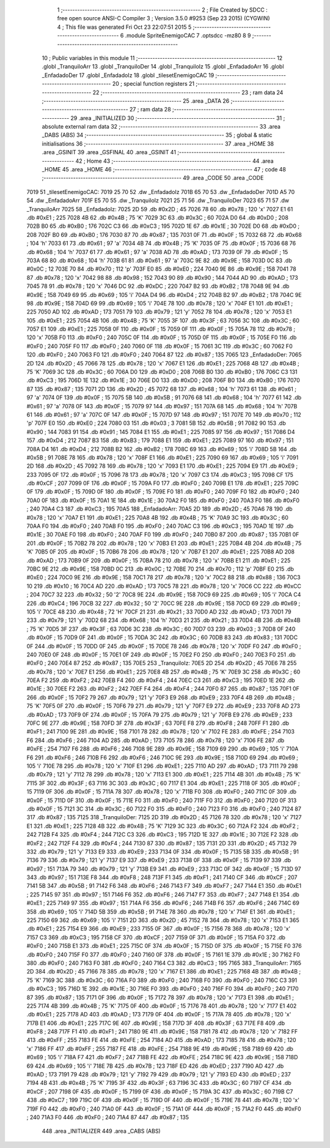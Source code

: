                               1 ;--------------------------------------------------------
                              2 ; File Created by SDCC : free open source ANSI-C Compiler
                              3 ; Version 3.5.0 #9253 (Sep 23 2015) (CYGWIN)
                              4 ; This file was generated Fri Oct 23 22:07:51 2015
                              5 ;--------------------------------------------------------
                              6 	.module SpriteEnemigoCAC
                              7 	.optsdcc -mz80
                              8 	
                              9 ;--------------------------------------------------------
                             10 ; Public variables in this module
                             11 ;--------------------------------------------------------
                             12 	.globl _TranquiloArr
                             13 	.globl _TranquiloDer
                             14 	.globl _TranquiloIz
                             15 	.globl _EnfadadoArr
                             16 	.globl _EnfadadoDer
                             17 	.globl _EnfadadoIz
                             18 	.globl _tilesetEnemigoCAC
                             19 ;--------------------------------------------------------
                             20 ; special function registers
                             21 ;--------------------------------------------------------
                             22 ;--------------------------------------------------------
                             23 ; ram data
                             24 ;--------------------------------------------------------
                             25 	.area _DATA
                             26 ;--------------------------------------------------------
                             27 ; ram data
                             28 ;--------------------------------------------------------
                             29 	.area _INITIALIZED
                             30 ;--------------------------------------------------------
                             31 ; absolute external ram data
                             32 ;--------------------------------------------------------
                             33 	.area _DABS (ABS)
                             34 ;--------------------------------------------------------
                             35 ; global & static initialisations
                             36 ;--------------------------------------------------------
                             37 	.area _HOME
                             38 	.area _GSINIT
                             39 	.area _GSFINAL
                             40 	.area _GSINIT
                             41 ;--------------------------------------------------------
                             42 ; Home
                             43 ;--------------------------------------------------------
                             44 	.area _HOME
                             45 	.area _HOME
                             46 ;--------------------------------------------------------
                             47 ; code
                             48 ;--------------------------------------------------------
                             49 	.area _CODE
                             50 	.area _CODE
   7019                      51 _tilesetEnemigoCAC:
   7019 25 70                52 	.dw _EnfadadoIz
   701B 65 70                53 	.dw _EnfadadoDer
   701D A5 70                54 	.dw _EnfadadoArr
   701F E5 70                55 	.dw _TranquiloIz
   7021 25 71                56 	.dw _TranquiloDer
   7023 65 71                57 	.dw _TranquiloArr
   7025                      58 _EnfadadoIz:
   7025 2D                   59 	.db #0x2D	; 45
   7026 78                   60 	.db #0x78	; 120	'x'
   7027 E1                   61 	.db #0xE1	; 225
   7028 4B                   62 	.db #0x4B	; 75	'K'
   7029 3C                   63 	.db #0x3C	; 60
   702A D0                   64 	.db #0xD0	; 208
   702B B0                   65 	.db #0xB0	; 176
   702C C3                   66 	.db #0xC3	; 195
   702D 1E                   67 	.db #0x1E	; 30
   702E D0                   68 	.db #0xD0	; 208
   702F B0                   69 	.db #0xB0	; 176
   7030 87                   70 	.db #0x87	; 135
   7031 0F                   71 	.db #0x0F	; 15
   7032 68                   72 	.db #0x68	; 104	'h'
   7033 61                   73 	.db #0x61	; 97	'a'
   7034 4B                   74 	.db #0x4B	; 75	'K'
   7035 0F                   75 	.db #0x0F	; 15
   7036 68                   76 	.db #0x68	; 104	'h'
   7037 61                   77 	.db #0x61	; 97	'a'
   7038 AD                   78 	.db #0xAD	; 173
   7039 0F                   79 	.db #0x0F	; 15
   703A 68                   80 	.db #0x68	; 104	'h'
   703B 61                   81 	.db #0x61	; 97	'a'
   703C 9E                   82 	.db #0x9E	; 158
   703D 0C                   83 	.db #0x0C	; 12
   703E 70                   84 	.db #0x70	; 112	'p'
   703F E0                   85 	.db #0xE0	; 224
   7040 9E                   86 	.db #0x9E	; 158
   7041 78                   87 	.db #0x78	; 120	'x'
   7042 98                   88 	.db #0x98	; 152
   7043 90                   89 	.db #0x90	; 144
   7044 AD                   90 	.db #0xAD	; 173
   7045 78                   91 	.db #0x78	; 120	'x'
   7046 DC                   92 	.db #0xDC	; 220
   7047 B2                   93 	.db #0xB2	; 178
   7048 9E                   94 	.db #0x9E	; 158
   7049 69                   95 	.db #0x69	; 105	'i'
   704A D4                   96 	.db #0xD4	; 212
   704B B2                   97 	.db #0xB2	; 178
   704C 9E                   98 	.db #0x9E	; 158
   704D 69                   99 	.db #0x69	; 105	'i'
   704E 78                  100 	.db #0x78	; 120	'x'
   704F E1                  101 	.db #0xE1	; 225
   7050 AD                  102 	.db #0xAD	; 173
   7051 79                  103 	.db #0x79	; 121	'y'
   7052 78                  104 	.db #0x78	; 120	'x'
   7053 E1                  105 	.db #0xE1	; 225
   7054 4B                  106 	.db #0x4B	; 75	'K'
   7055 3F                  107 	.db #0x3F	; 63
   7056 3C                  108 	.db #0x3C	; 60
   7057 E1                  109 	.db #0xE1	; 225
   7058 0F                  110 	.db #0x0F	; 15
   7059 0F                  111 	.db #0x0F	; 15
   705A 78                  112 	.db #0x78	; 120	'x'
   705B F0                  113 	.db #0xF0	; 240
   705C 0F                  114 	.db #0x0F	; 15
   705D 0F                  115 	.db #0x0F	; 15
   705E F0                  116 	.db #0xF0	; 240
   705F F0                  117 	.db #0xF0	; 240
   7060 0F                  118 	.db #0x0F	; 15
   7061 3C                  119 	.db #0x3C	; 60
   7062 F0                  120 	.db #0xF0	; 240
   7063 F0                  121 	.db #0xF0	; 240
   7064 87                  122 	.db #0x87	; 135
   7065                     123 _EnfadadoDer:
   7065 2D                  124 	.db #0x2D	; 45
   7066 78                  125 	.db #0x78	; 120	'x'
   7067 E1                  126 	.db #0xE1	; 225
   7068 4B                  127 	.db #0x4B	; 75	'K'
   7069 3C                  128 	.db #0x3C	; 60
   706A D0                  129 	.db #0xD0	; 208
   706B B0                  130 	.db #0xB0	; 176
   706C C3                  131 	.db #0xC3	; 195
   706D 1E                  132 	.db #0x1E	; 30
   706E D0                  133 	.db #0xD0	; 208
   706F B0                  134 	.db #0xB0	; 176
   7070 87                  135 	.db #0x87	; 135
   7071 2D                  136 	.db #0x2D	; 45
   7072 68                  137 	.db #0x68	; 104	'h'
   7073 61                  138 	.db #0x61	; 97	'a'
   7074 0F                  139 	.db #0x0F	; 15
   7075 5B                  140 	.db #0x5B	; 91
   7076 68                  141 	.db #0x68	; 104	'h'
   7077 61                  142 	.db #0x61	; 97	'a'
   7078 0F                  143 	.db #0x0F	; 15
   7079 97                  144 	.db #0x97	; 151
   707A 68                  145 	.db #0x68	; 104	'h'
   707B 61                  146 	.db #0x61	; 97	'a'
   707C 0F                  147 	.db #0x0F	; 15
   707D 97                  148 	.db #0x97	; 151
   707E 70                  149 	.db #0x70	; 112	'p'
   707F E0                  150 	.db #0xE0	; 224
   7080 03                  151 	.db #0x03	; 3
   7081 5B                  152 	.db #0x5B	; 91
   7082 90                  153 	.db #0x90	; 144
   7083 91                  154 	.db #0x91	; 145
   7084 E1                  155 	.db #0xE1	; 225
   7085 97                  156 	.db #0x97	; 151
   7086 D4                  157 	.db #0xD4	; 212
   7087 B3                  158 	.db #0xB3	; 179
   7088 E1                  159 	.db #0xE1	; 225
   7089 97                  160 	.db #0x97	; 151
   708A D4                  161 	.db #0xD4	; 212
   708B B2                  162 	.db #0xB2	; 178
   708C 69                  163 	.db #0x69	; 105	'i'
   708D 5B                  164 	.db #0x5B	; 91
   708E 78                  165 	.db #0x78	; 120	'x'
   708F E1                  166 	.db #0xE1	; 225
   7090 69                  167 	.db #0x69	; 105	'i'
   7091 2D                  168 	.db #0x2D	; 45
   7092 78                  169 	.db #0x78	; 120	'x'
   7093 E1                  170 	.db #0xE1	; 225
   7094 E9                  171 	.db #0xE9	; 233
   7095 0F                  172 	.db #0x0F	; 15
   7096 78                  173 	.db #0x78	; 120	'x'
   7097 C3                  174 	.db #0xC3	; 195
   7098 CF                  175 	.db #0xCF	; 207
   7099 0F                  176 	.db #0x0F	; 15
   709A F0                  177 	.db #0xF0	; 240
   709B E1                  178 	.db #0xE1	; 225
   709C 0F                  179 	.db #0x0F	; 15
   709D 0F                  180 	.db #0x0F	; 15
   709E F0                  181 	.db #0xF0	; 240
   709F F0                  182 	.db #0xF0	; 240
   70A0 0F                  183 	.db #0x0F	; 15
   70A1 1E                  184 	.db #0x1E	; 30
   70A2 F0                  185 	.db #0xF0	; 240
   70A3 F0                  186 	.db #0xF0	; 240
   70A4 C3                  187 	.db #0xC3	; 195
   70A5                     188 _EnfadadoArr:
   70A5 2D                  189 	.db #0x2D	; 45
   70A6 78                  190 	.db #0x78	; 120	'x'
   70A7 E1                  191 	.db #0xE1	; 225
   70A8 4B                  192 	.db #0x4B	; 75	'K'
   70A9 3C                  193 	.db #0x3C	; 60
   70AA F0                  194 	.db #0xF0	; 240
   70AB F0                  195 	.db #0xF0	; 240
   70AC C3                  196 	.db #0xC3	; 195
   70AD 1E                  197 	.db #0x1E	; 30
   70AE F0                  198 	.db #0xF0	; 240
   70AF F0                  199 	.db #0xF0	; 240
   70B0 87                  200 	.db #0x87	; 135
   70B1 0F                  201 	.db #0x0F	; 15
   70B2 78                  202 	.db #0x78	; 120	'x'
   70B3 E1                  203 	.db #0xE1	; 225
   70B4 4B                  204 	.db #0x4B	; 75	'K'
   70B5 0F                  205 	.db #0x0F	; 15
   70B6 78                  206 	.db #0x78	; 120	'x'
   70B7 E1                  207 	.db #0xE1	; 225
   70B8 AD                  208 	.db #0xAD	; 173
   70B9 0F                  209 	.db #0x0F	; 15
   70BA 78                  210 	.db #0x78	; 120	'x'
   70BB E1                  211 	.db #0xE1	; 225
   70BC 9E                  212 	.db #0x9E	; 158
   70BD 0C                  213 	.db #0x0C	; 12
   70BE 70                  214 	.db #0x70	; 112	'p'
   70BF E0                  215 	.db #0xE0	; 224
   70C0 9E                  216 	.db #0x9E	; 158
   70C1 78                  217 	.db #0x78	; 120	'x'
   70C2 88                  218 	.db #0x88	; 136
   70C3 10                  219 	.db #0x10	; 16
   70C4 AD                  220 	.db #0xAD	; 173
   70C5 78                  221 	.db #0x78	; 120	'x'
   70C6 CC                  222 	.db #0xCC	; 204
   70C7 32                  223 	.db #0x32	; 50	'2'
   70C8 9E                  224 	.db #0x9E	; 158
   70C9 69                  225 	.db #0x69	; 105	'i'
   70CA C4                  226 	.db #0xC4	; 196
   70CB 32                  227 	.db #0x32	; 50	'2'
   70CC 9E                  228 	.db #0x9E	; 158
   70CD 69                  229 	.db #0x69	; 105	'i'
   70CE 48                  230 	.db #0x48	; 72	'H'
   70CF 21                  231 	.db #0x21	; 33
   70D0 AD                  232 	.db #0xAD	; 173
   70D1 79                  233 	.db #0x79	; 121	'y'
   70D2 68                  234 	.db #0x68	; 104	'h'
   70D3 21                  235 	.db #0x21	; 33
   70D4 4B                  236 	.db #0x4B	; 75	'K'
   70D5 3F                  237 	.db #0x3F	; 63
   70D6 3C                  238 	.db #0x3C	; 60
   70D7 03                  239 	.db #0x03	; 3
   70D8 0F                  240 	.db #0x0F	; 15
   70D9 0F                  241 	.db #0x0F	; 15
   70DA 3C                  242 	.db #0x3C	; 60
   70DB 83                  243 	.db #0x83	; 131
   70DC 0F                  244 	.db #0x0F	; 15
   70DD 0F                  245 	.db #0x0F	; 15
   70DE 78                  246 	.db #0x78	; 120	'x'
   70DF F0                  247 	.db #0xF0	; 240
   70E0 0F                  248 	.db #0x0F	; 15
   70E1 0F                  249 	.db #0x0F	; 15
   70E2 F0                  250 	.db #0xF0	; 240
   70E3 F0                  251 	.db #0xF0	; 240
   70E4 87                  252 	.db #0x87	; 135
   70E5                     253 _TranquiloIz:
   70E5 2D                  254 	.db #0x2D	; 45
   70E6 78                  255 	.db #0x78	; 120	'x'
   70E7 E1                  256 	.db #0xE1	; 225
   70E8 4B                  257 	.db #0x4B	; 75	'K'
   70E9 3C                  258 	.db #0x3C	; 60
   70EA F2                  259 	.db #0xF2	; 242
   70EB F4                  260 	.db #0xF4	; 244
   70EC C3                  261 	.db #0xC3	; 195
   70ED 1E                  262 	.db #0x1E	; 30
   70EE F2                  263 	.db #0xF2	; 242
   70EF F4                  264 	.db #0xF4	; 244
   70F0 87                  265 	.db #0x87	; 135
   70F1 0F                  266 	.db #0x0F	; 15
   70F2 79                  267 	.db #0x79	; 121	'y'
   70F3 E9                  268 	.db #0xE9	; 233
   70F4 4B                  269 	.db #0x4B	; 75	'K'
   70F5 0F                  270 	.db #0x0F	; 15
   70F6 79                  271 	.db #0x79	; 121	'y'
   70F7 E9                  272 	.db #0xE9	; 233
   70F8 AD                  273 	.db #0xAD	; 173
   70F9 0F                  274 	.db #0x0F	; 15
   70FA 79                  275 	.db #0x79	; 121	'y'
   70FB E9                  276 	.db #0xE9	; 233
   70FC 9E                  277 	.db #0x9E	; 158
   70FD 3F                  278 	.db #0x3F	; 63
   70FE F8                  279 	.db #0xF8	; 248
   70FF F1                  280 	.db #0xF1	; 241
   7100 9E                  281 	.db #0x9E	; 158
   7101 78                  282 	.db #0x78	; 120	'x'
   7102 FE                  283 	.db #0xFE	; 254
   7103 F6                  284 	.db #0xF6	; 246
   7104 AD                  285 	.db #0xAD	; 173
   7105 78                  286 	.db #0x78	; 120	'x'
   7106 FE                  287 	.db #0xFE	; 254
   7107 F6                  288 	.db #0xF6	; 246
   7108 9E                  289 	.db #0x9E	; 158
   7109 69                  290 	.db #0x69	; 105	'i'
   710A F6                  291 	.db #0xF6	; 246
   710B F6                  292 	.db #0xF6	; 246
   710C 9E                  293 	.db #0x9E	; 158
   710D 69                  294 	.db #0x69	; 105	'i'
   710E 78                  295 	.db #0x78	; 120	'x'
   710F E1                  296 	.db #0xE1	; 225
   7110 AD                  297 	.db #0xAD	; 173
   7111 79                  298 	.db #0x79	; 121	'y'
   7112 78                  299 	.db #0x78	; 120	'x'
   7113 E1                  300 	.db #0xE1	; 225
   7114 4B                  301 	.db #0x4B	; 75	'K'
   7115 3F                  302 	.db #0x3F	; 63
   7116 3C                  303 	.db #0x3C	; 60
   7117 E1                  304 	.db #0xE1	; 225
   7118 0F                  305 	.db #0x0F	; 15
   7119 0F                  306 	.db #0x0F	; 15
   711A 78                  307 	.db #0x78	; 120	'x'
   711B F0                  308 	.db #0xF0	; 240
   711C 0F                  309 	.db #0x0F	; 15
   711D 0F                  310 	.db #0x0F	; 15
   711E F0                  311 	.db #0xF0	; 240
   711F F0                  312 	.db #0xF0	; 240
   7120 0F                  313 	.db #0x0F	; 15
   7121 3C                  314 	.db #0x3C	; 60
   7122 F0                  315 	.db #0xF0	; 240
   7123 F0                  316 	.db #0xF0	; 240
   7124 87                  317 	.db #0x87	; 135
   7125                     318 _TranquiloDer:
   7125 2D                  319 	.db #0x2D	; 45
   7126 78                  320 	.db #0x78	; 120	'x'
   7127 E1                  321 	.db #0xE1	; 225
   7128 4B                  322 	.db #0x4B	; 75	'K'
   7129 3C                  323 	.db #0x3C	; 60
   712A F2                  324 	.db #0xF2	; 242
   712B F4                  325 	.db #0xF4	; 244
   712C C3                  326 	.db #0xC3	; 195
   712D 1E                  327 	.db #0x1E	; 30
   712E F2                  328 	.db #0xF2	; 242
   712F F4                  329 	.db #0xF4	; 244
   7130 87                  330 	.db #0x87	; 135
   7131 2D                  331 	.db #0x2D	; 45
   7132 79                  332 	.db #0x79	; 121	'y'
   7133 E9                  333 	.db #0xE9	; 233
   7134 0F                  334 	.db #0x0F	; 15
   7135 5B                  335 	.db #0x5B	; 91
   7136 79                  336 	.db #0x79	; 121	'y'
   7137 E9                  337 	.db #0xE9	; 233
   7138 0F                  338 	.db #0x0F	; 15
   7139 97                  339 	.db #0x97	; 151
   713A 79                  340 	.db #0x79	; 121	'y'
   713B E9                  341 	.db #0xE9	; 233
   713C 0F                  342 	.db #0x0F	; 15
   713D 97                  343 	.db #0x97	; 151
   713E F8                  344 	.db #0xF8	; 248
   713F F1                  345 	.db #0xF1	; 241
   7140 CF                  346 	.db #0xCF	; 207
   7141 5B                  347 	.db #0x5B	; 91
   7142 F6                  348 	.db #0xF6	; 246
   7143 F7                  349 	.db #0xF7	; 247
   7144 E1                  350 	.db #0xE1	; 225
   7145 97                  351 	.db #0x97	; 151
   7146 F6                  352 	.db #0xF6	; 246
   7147 F7                  353 	.db #0xF7	; 247
   7148 E1                  354 	.db #0xE1	; 225
   7149 97                  355 	.db #0x97	; 151
   714A F6                  356 	.db #0xF6	; 246
   714B F6                  357 	.db #0xF6	; 246
   714C 69                  358 	.db #0x69	; 105	'i'
   714D 5B                  359 	.db #0x5B	; 91
   714E 78                  360 	.db #0x78	; 120	'x'
   714F E1                  361 	.db #0xE1	; 225
   7150 69                  362 	.db #0x69	; 105	'i'
   7151 2D                  363 	.db #0x2D	; 45
   7152 78                  364 	.db #0x78	; 120	'x'
   7153 E1                  365 	.db #0xE1	; 225
   7154 E9                  366 	.db #0xE9	; 233
   7155 0F                  367 	.db #0x0F	; 15
   7156 78                  368 	.db #0x78	; 120	'x'
   7157 C3                  369 	.db #0xC3	; 195
   7158 CF                  370 	.db #0xCF	; 207
   7159 0F                  371 	.db #0x0F	; 15
   715A F0                  372 	.db #0xF0	; 240
   715B E1                  373 	.db #0xE1	; 225
   715C 0F                  374 	.db #0x0F	; 15
   715D 0F                  375 	.db #0x0F	; 15
   715E F0                  376 	.db #0xF0	; 240
   715F F0                  377 	.db #0xF0	; 240
   7160 0F                  378 	.db #0x0F	; 15
   7161 1E                  379 	.db #0x1E	; 30
   7162 F0                  380 	.db #0xF0	; 240
   7163 F0                  381 	.db #0xF0	; 240
   7164 C3                  382 	.db #0xC3	; 195
   7165                     383 _TranquiloArr:
   7165 2D                  384 	.db #0x2D	; 45
   7166 78                  385 	.db #0x78	; 120	'x'
   7167 E1                  386 	.db #0xE1	; 225
   7168 4B                  387 	.db #0x4B	; 75	'K'
   7169 3C                  388 	.db #0x3C	; 60
   716A F0                  389 	.db #0xF0	; 240
   716B F0                  390 	.db #0xF0	; 240
   716C C3                  391 	.db #0xC3	; 195
   716D 1E                  392 	.db #0x1E	; 30
   716E F0                  393 	.db #0xF0	; 240
   716F F0                  394 	.db #0xF0	; 240
   7170 87                  395 	.db #0x87	; 135
   7171 0F                  396 	.db #0x0F	; 15
   7172 78                  397 	.db #0x78	; 120	'x'
   7173 E1                  398 	.db #0xE1	; 225
   7174 4B                  399 	.db #0x4B	; 75	'K'
   7175 0F                  400 	.db #0x0F	; 15
   7176 78                  401 	.db #0x78	; 120	'x'
   7177 E1                  402 	.db #0xE1	; 225
   7178 AD                  403 	.db #0xAD	; 173
   7179 0F                  404 	.db #0x0F	; 15
   717A 78                  405 	.db #0x78	; 120	'x'
   717B E1                  406 	.db #0xE1	; 225
   717C 9E                  407 	.db #0x9E	; 158
   717D 3F                  408 	.db #0x3F	; 63
   717E F8                  409 	.db #0xF8	; 248
   717F F1                  410 	.db #0xF1	; 241
   7180 9E                  411 	.db #0x9E	; 158
   7181 78                  412 	.db #0x78	; 120	'x'
   7182 FF                  413 	.db #0xFF	; 255
   7183 FE                  414 	.db #0xFE	; 254
   7184 AD                  415 	.db #0xAD	; 173
   7185 78                  416 	.db #0x78	; 120	'x'
   7186 FF                  417 	.db #0xFF	; 255
   7187 FE                  418 	.db #0xFE	; 254
   7188 9E                  419 	.db #0x9E	; 158
   7189 69                  420 	.db #0x69	; 105	'i'
   718A F7                  421 	.db #0xF7	; 247
   718B FE                  422 	.db #0xFE	; 254
   718C 9E                  423 	.db #0x9E	; 158
   718D 69                  424 	.db #0x69	; 105	'i'
   718E 7B                  425 	.db #0x7B	; 123
   718F ED                  426 	.db #0xED	; 237
   7190 AD                  427 	.db #0xAD	; 173
   7191 79                  428 	.db #0x79	; 121	'y'
   7192 79                  429 	.db #0x79	; 121	'y'
   7193 ED                  430 	.db #0xED	; 237
   7194 4B                  431 	.db #0x4B	; 75	'K'
   7195 3F                  432 	.db #0x3F	; 63
   7196 3C                  433 	.db #0x3C	; 60
   7197 CF                  434 	.db #0xCF	; 207
   7198 0F                  435 	.db #0x0F	; 15
   7199 0F                  436 	.db #0x0F	; 15
   719A 3C                  437 	.db #0x3C	; 60
   719B C7                  438 	.db #0xC7	; 199
   719C 0F                  439 	.db #0x0F	; 15
   719D 0F                  440 	.db #0x0F	; 15
   719E 78                  441 	.db #0x78	; 120	'x'
   719F F0                  442 	.db #0xF0	; 240
   71A0 0F                  443 	.db #0x0F	; 15
   71A1 0F                  444 	.db #0x0F	; 15
   71A2 F0                  445 	.db #0xF0	; 240
   71A3 F0                  446 	.db #0xF0	; 240
   71A4 87                  447 	.db #0x87	; 135
                            448 	.area _INITIALIZER
                            449 	.area _CABS (ABS)
